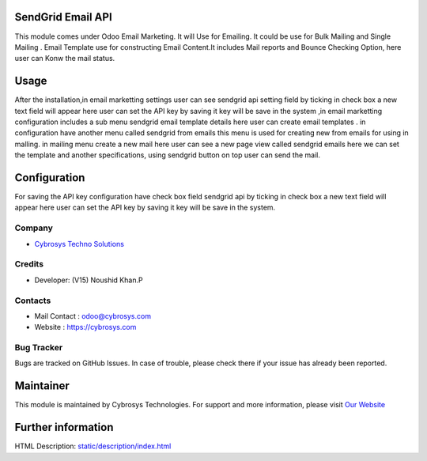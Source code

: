 SendGrid Email API
==================
This module comes under Odoo Email Marketing.
It will Use for Emailing. It could be use for Bulk
Mailing and Single Mailing . Email Template use for
constructing Email Content.It includes Mail reports
and Bounce Checking Option, here user can Konw the mail status.  

Usage
=====
After the installation,in email marketting settings user can see sendgrid api setting field by ticking in check box a new text field will appear here user can set the API key by saving it key will be save in the system ,in email marketting configuration includes a sub menu sendgrid email template details here user can create email templates . in configuration have another menu called sendgrid from emails this menu is used for creating new from emails for using in malling. in mailing menu create a new mail here user can see a new page view called sendgrid emails here we can set the template and another specifications, using sendgrid button on top user can send the mail.  

Configuration
=============
For saving the API key configuration have check box field sendgrid api by ticking in check box a new text field will appear here user can set the API key by saving it key will be save in the system.

Company
-------
* `Cybrosys Techno Solutions <https://cybrosys.com/>`__

Credits
-------
* Developer: (V15) Noushid Khan.P

Contacts
--------
* Mail Contact : odoo@cybrosys.com
* Website : https://cybrosys.com

Bug Tracker
-----------
Bugs are tracked on GitHub Issues. In case of trouble, please check there if your issue has already been reported.

Maintainer
==========
.. image:: https://cybrosys.com/images/logo.png
   :target: https://cybrosys.com

This module is maintained by Cybrosys Technologies.
For support and more information, please visit `Our Website <https://cybrosys.com/>`__

Further information
===================
HTML Description: `<static/description/index.html>`__
